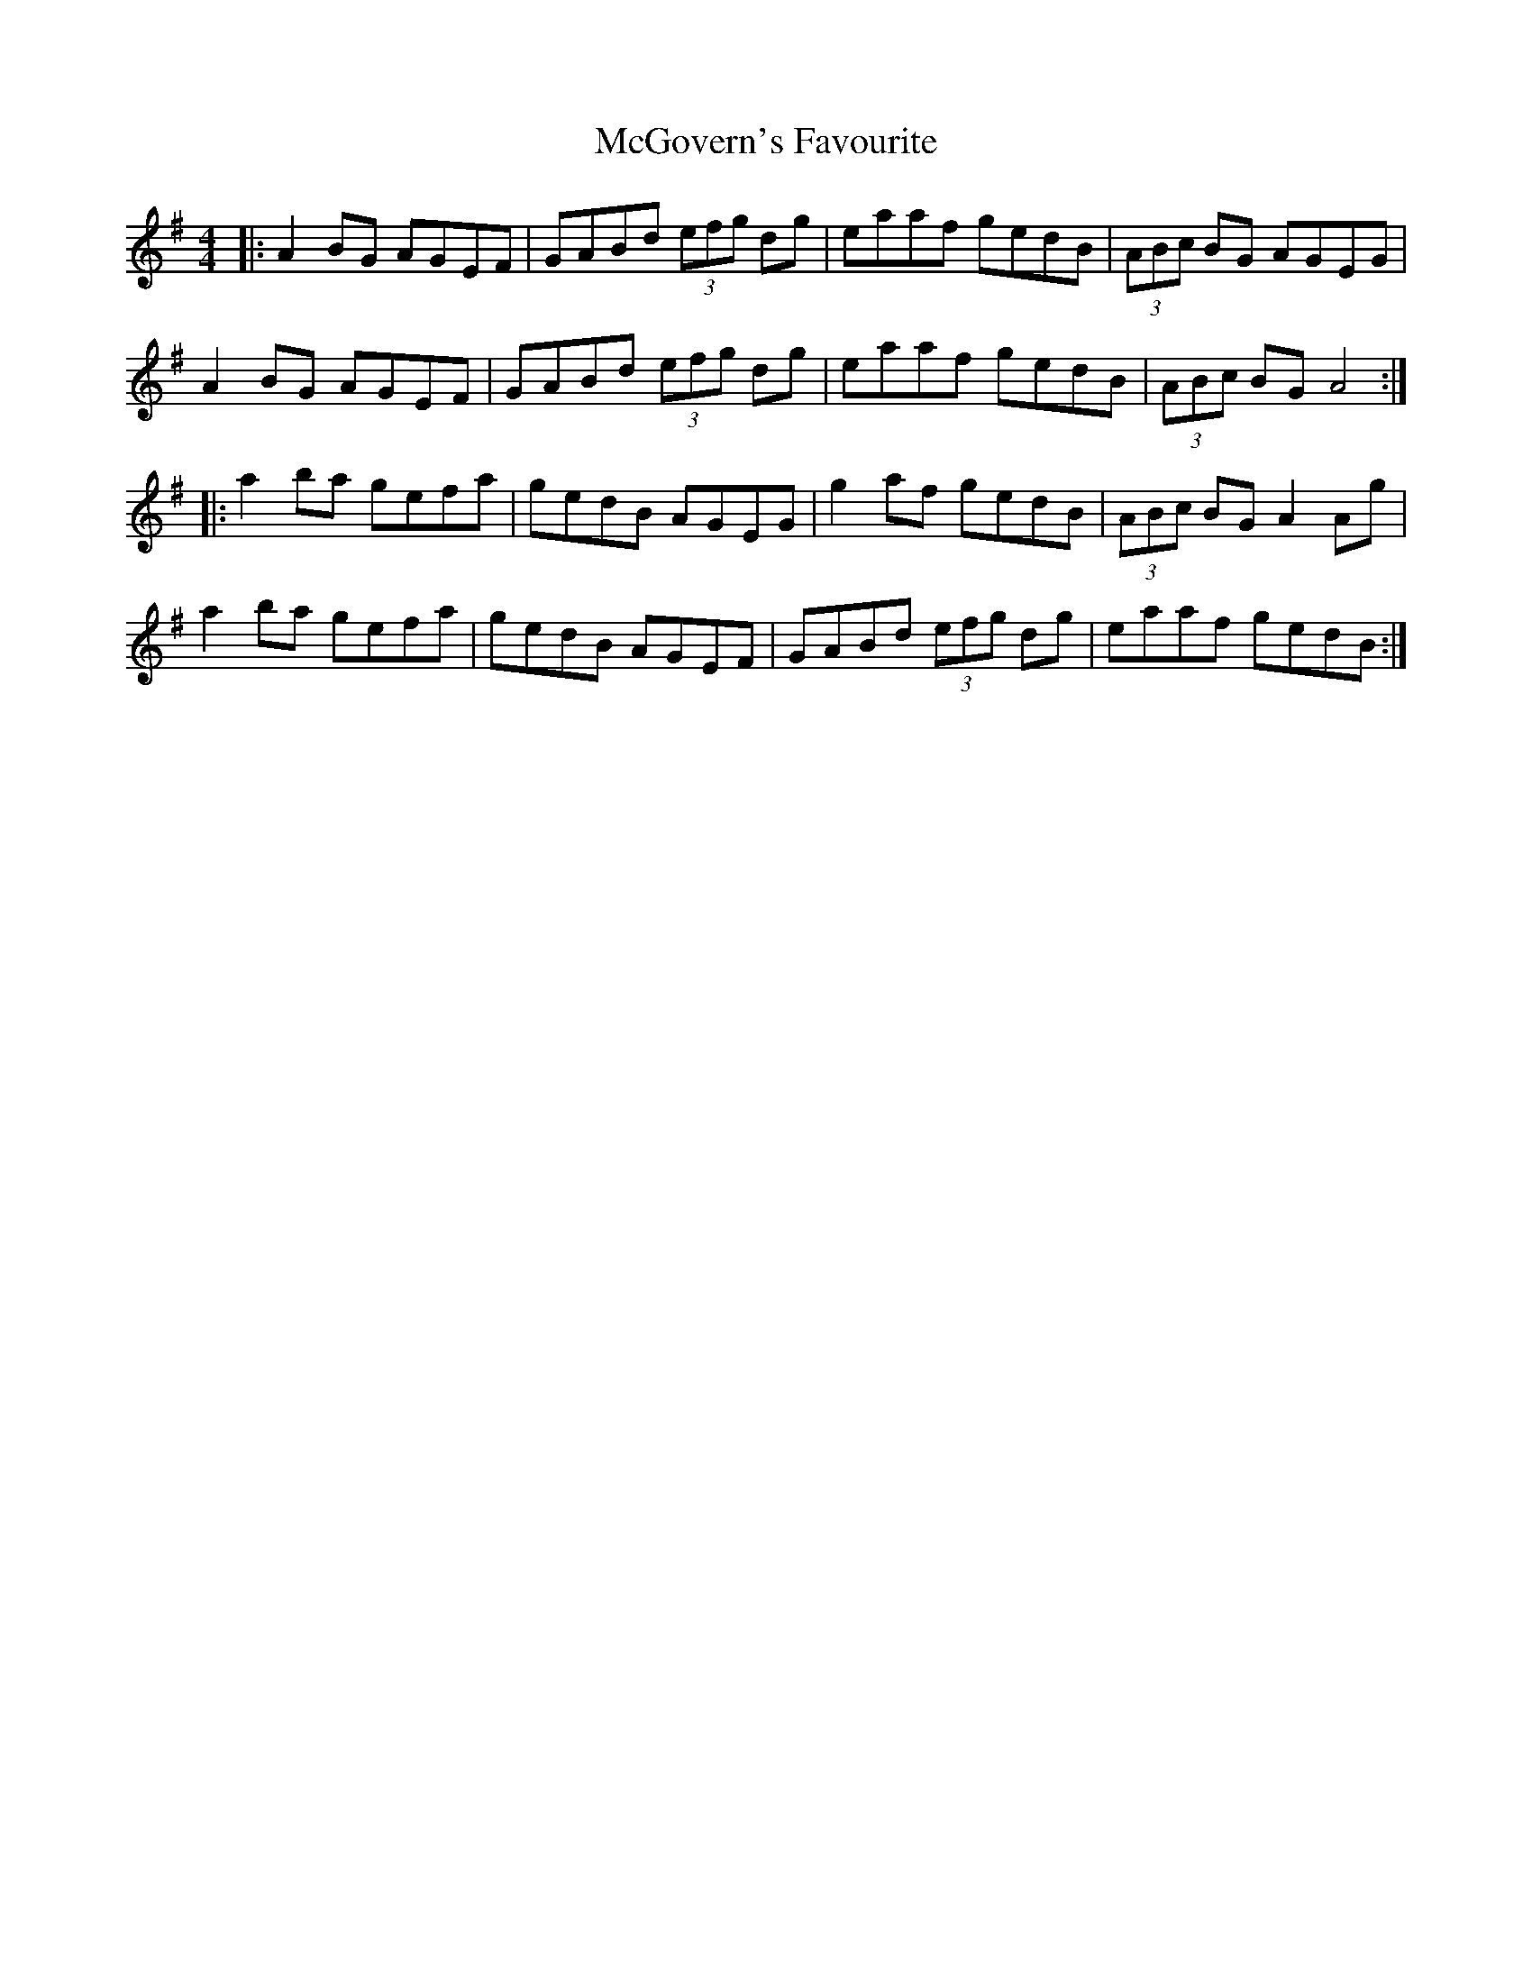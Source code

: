 X: 26125
T: McGovern's Favourite
R: reel
M: 4/4
K: Adorian
|:A2BG AGEF|GABd (3efg dg|eaaf gedB|(3ABc BG AGEG|
A2BG AGEF|GABd (3efg dg|eaaf gedB|(3ABc BG A4:|
|:a2ba gefa|gedB AGEG|g2af gedB|(3ABc BG A2Ag|
a2ba gefa|gedB AGEF|GABd (3efg dg|eaaf gedB:|

